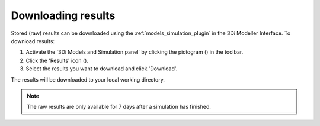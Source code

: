 .. _mi_download_res:

Downloading results
====================

Stored (raw) results can be downloaded using the :ref:`models_simulation_plugin` in the 3Di Modeller Interface. To download results:

#) Activate the '3Di Models and Simulation panel' by clicking the pictogram (|modelsSimulations|) in the toolbar.
#) Click the 'Results' icon (|download_results|).
#) Select the results you want to download and click 'Download'.

The results will be downloaded to your local working directory.

.. note::
    The raw results are only available for 7 days after a simulation has finished.


.. |modelsSimulations| image:: /image/pictogram_modelsandsimulations.png
    :scale: 90%
	
.. |download_results| image:: /image/i_download_results.png
	:scale: 60%